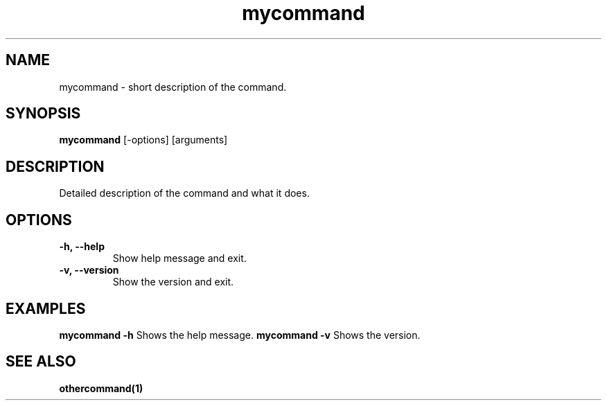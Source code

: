 .TH mycommand 1 September 2024 v1.0 My Command Manual
.SH NAME
mycommand \- short description of the command.
.SH SYNOPSIS
.B mycommand
[\-options] [arguments]
.SH DESCRIPTION
Detailed description of the command and what it does.
.SH OPTIONS
.TP
.B \-h, \-\-help
Show help message and exit.
.TP
.B \-v, \-\-version
Show the version and exit.
.SH EXAMPLES
.B mycommand \-h
Shows the help message.
.B mycommand \-v
Shows the version.
.SH SEE ALSO
.B othercommand(1)

